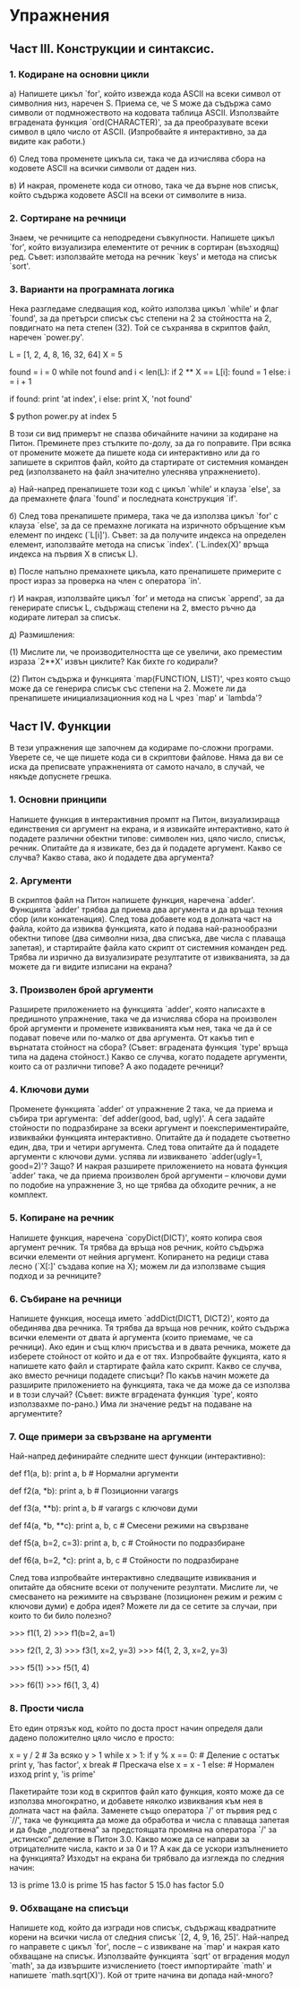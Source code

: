 * Упражнения

** Част III.  Конструкции и синтаксис.

*** 1. Кодиране на основни цикли

    a) Напишете цикъл `for', който извежда кода ASCII на всеки символ
       от символния низ, наречен S.  Приема се, че S може да съдържа
       само символи от подмножеството на кодовата таблица ASCII.
       Използвайте вградената функция `ord(CHARACTER)', за да
       преобразувате всеки символ в цяло число от ASCII.  (Изпробвайте
       я интерактивно, за да видите как работи.)

    б) След това променете цикъла си, така че да изчислява сбора на
       кодовете ASCII на всички символи от даден низ.

    в) И накрая, променете кода си отново, така че да върне нов
       списък, който съдържа кодовете ASCII на всеки от символите в
       низа.

*** 2. Сортиране на речници

    Знаем, че речниците са неподредени съвкупности.  Напишете цикъл
    `for', който визуализира елементите от речник в сортиран
    (възходящ) ред.  Съвет: използвайте метода на речник `keys' и
    метода на списък `sort'.

*** 3. Варианти на програмната логика

    Нека разгледаме следващия код, който използва цикъл `while' и флаг
    `found', за да претърси списък със степени на 2 за стойността на
    2, повдигнато на пета степен (32).  Той се съхранява в скриптов
    файл, наречен `power.py'.

        L = [1, 2, 4, 8, 16, 32, 64]
        X = 5

        found = i = 0
        while not found and i < len(L):
            if 2 ** X == L[i]:
                found = 1
            else:
                i = i + 1

        if found:
            print 'at index', i
        else:
            print X, 'not found'


        $ python power.py
        at index 5

    В този си вид примерът не спазва обичайните начини за кодиране на
    Питон.  Преминете през стъпките по-долу, за да го поправите.  При
    всяка от промените можете да пишете кода си интерактивно или да го
    запишете в скриптов файл, който да стартирате от системния
    команден ред (използването на файл значително улеснява
    упражнението).

        a) Най-напред пренапишете този код с цикъл `while' и клауза
           `else', за да премахнете флага `found' и последната
           конструкция `if'.

        б) След това пренапишете примера, така че да използва цикъл
          `for' с клауза `else', за да се премахне логиката на
          изричното обръщение към елемент по индекс (`L[i]').  Съвет:
          за да получите индекса на определен елемент, използвайте
          метода на списък `index'.  (`L.index(X)' връща индекса на
          първия X в списък L).

        в) После напълно премахнете цикъла, като пренапишете примерите
           с прост израз за проверка на член с оператора `in'.

        г) И накрая, използвайте цикъл `for' и метода на списък
          `append', за да генерирате списък L, съдържащ степени на 2,
          вместо ръчно да кодирате литерал за списък.

        д) Размишления:

           (1) Мислите ли, че производителността ще се увеличи, ако
               преместим израза `2**X' извън циклите?  Как бихте го
               кодирали?

           (2) Питон съдържа и функцията `map(FUNCTION, LIST)', чрез
               която също може да се генерира списък със степени на 2.
               Можете ли да пренапишете инициализационния код на L
               чрез `map' и `lambda'?

** Част IV.  Функции

   В тези упражнения ще започнем да кодираме по-сложни програми.
   Уверете се, че ще пишете кода си в скриптови файлове.  Няма да ви
   се иска да преписвате упражненията от самото начало, в случай, че
   някъде допуснете грешка.

*** 1. Основни принципи

    Напишете функция в интерактивния промпт на Питон, визуализираща
    единствения си аргумент на екрана, и я извикайте интерактивно,
    като ѝ подадете различни обектни типове: символен низ, цяло число,
    списък, речник.  Опитайте да я извикате, без да ѝ подадете
    аргумент.  Какво се случва?  Какво става, ако ѝ подадете два
    аргумента?

*** 2. Аргументи

    В скриптов файл на Питон напишете функция, наречена `adder'.
    Функцията `adder' трябва да приема два аргумента и да връща техния
    сбор (или конкатенация).  След това добавете код в долната част на
    файла, който да извиква функцията, като ѝ подава най-разнообразни
    обектни типове (два символни низа, два списъка, две числа с
    плаваща запетая), и стартирайте файла като скрипт от системния
    команден ред.  Трябва ли изрично да визуализирате резултатите от
    извикванията, за да можете да ги видите изписани на екрана?

*** 3. Произволен брой аргументи

    Разширете приложението на функцията `adder', която написахте в
    предишното упражнение, така че да изчислява сбора на произволен
    брой аргументи и променете извикванията към нея, така че да ѝ се
    подават повече или по-малко от два аргумента.  От какъв тип е
    върнатата стойност на сбора?  (Съвет: вградената функция `type'
    връща типа на дадена стойност.)  Какво се случва, когато подадете
    аргументи, които са от различни типове?  А ако подадете речници?

*** 4. Ключови думи

    Променете функцията `adder' от упражнение 2 така, че да приема и
    събира три аргумента: `def adder(good, bad, ugly)'.  А сега
    задайте стойности по подразбиране за всеки аргумент и
    поекспериментирайте, извиквайки функцията интерактивно.  Опитайте
    да ѝ подадете съответно един, два, три и четири аргумента.  След
    това опитайте да ѝ подадете аргументи с ключови думи.  успява ли
    извикването `adder(ugly=1, good=2)'?  Защо?  И накрая разширете
    приложението на новата функция `adder' така, че да приема
    произволен брой аргументи – ключови думи по подобие на упражнение
    3, но ще трябва да обходите речник, а не комплект.

*** 5. Копиране на речник

    Напишете функция, наречена `copyDict(DICT)', която копира своя
    аргумент речник.  Тя трябва да връща нов речник, който съдържа
    всички елементи от нейния аргумент.  Копирането на редици става
    лесно (`X[:]' създава копие на X); можем ли да използваме същия
    подход и за речниците?

*** 6. Събиране на речници

    Напишете функция, носеща името `addDict(DICT1, DICT2)', която да
    обединява два речника.  Тя трябва да връща нов речник, който
    съдържа всички елементи от двата ѝ аргумента (които приемаме, че
    са речници).  Ако един и същ ключ присъства и в двата речника,
    можете да изберете стойност от който и да е от тях.  Изпробвайте
    фукцията, като я напишете като файл и стартирате файла като
    скрипт.  Какво се случва, ако вместо речници подадете списъци?  По
    какъв начин можете да разширите приложението на функцията, така че
    да може да се използва и в този случай?  (Съвет: вижте вградената
    функция `type', която използвахме по-рано.)  Има ли значение редът
    на подаване на аргументите?

*** 7. Още примери за свързване на аргументи

    Най-напред дефинирайте следните шест функции (интерактивно):

        def f1(a, b): print a, b              # Нормални аргументи

        def f2(a, *b): print a, b             # Позиционни varargs

        def f3(a, **b): print a, b            # varargs с ключови думи

        def f4(a, *b, **c): print a, b, c     # Смесени режими на свързване

        def f5(a, b=2, c=3): print a, b, c    # Стойности по подразбиране

        def f6(a, b=2, *c): print a, b, c     # Стойности по подразбиране
                                              # и varargs

    След това изпробвайте интерактивно следващите извиквания и
    опитайте да обясните всеки от получените резултати.  Мислите ли,
    че смесването на режимите на свързване (позиционен режим и режим с
    ключови думи) е добра идея?  Можете ли да се сетите за случаи, при
    които то би било полезно?

        >>> f1(1, 2)
        >>> f1(b=2, a=1)

        >>> f2(1, 2, 3)
        >>> f3(1, x=2, y=3)
        >>> f4(1, 2, 3, x=2, y=3)

        >>> f5(1)
        >>> f5(1, 4)

        >>> f6(1)
        >>> f6(1, 3, 4)

*** 8. Прости числа

    Ето един отрязък код, който по доста прост начин определя дали
    дадено положително цяло число е просто:

        x = y / 2                         # За всяко y > 1
        while x > 1:
            if y % x == 0:                # Деление с остатък
                print y, 'has factor', x
                break                     # Прескача else
            x = x - 1
        else:                             # Нормален изход
            print y, 'is prime'

    Пакетирайте този код в скриптов файл като функция, която може да
    се използва многократно, и добавете няколко извиквания към нея в
    долната част на файла.  Заменете също оператора `/' от първия ред
    с `//', така че функцията да може да обработва и числа с плаваща
    запетая и да бъде „подготвена“ за предстоящата промяна на
    оператора `/' за „истинско“ деление в Питон 3.0.  Какво може да се
    направи за отрицателните числа, както и за 0 и 1?  А как да се
    ускори изпълнението на функцията?  Изходът на екрана би трябвало
    да изглежда по следния начин:

        13 is prime
        13.0 is prime
        15 has factor 5
        15.0 has factor 5.0

*** 9. Обхващане на списъци

    Напишете код, който да изгради нов списък, съдържащ квадратните
    корени на всички числа от следния списък `[2, 4, 9, 16, 25]'.
    Най-напред го направете с цикъл `for', после – с извикване на
    `map' и накрая като обхващане на списък.  Използвайте функцията
    `sqrt' от вградения модул `math', за да извършите изчислението
    (тоест импортирайте `math' и напишете `math.sqrt(X)').  Кой от
    трите начина ви допада най-много?
